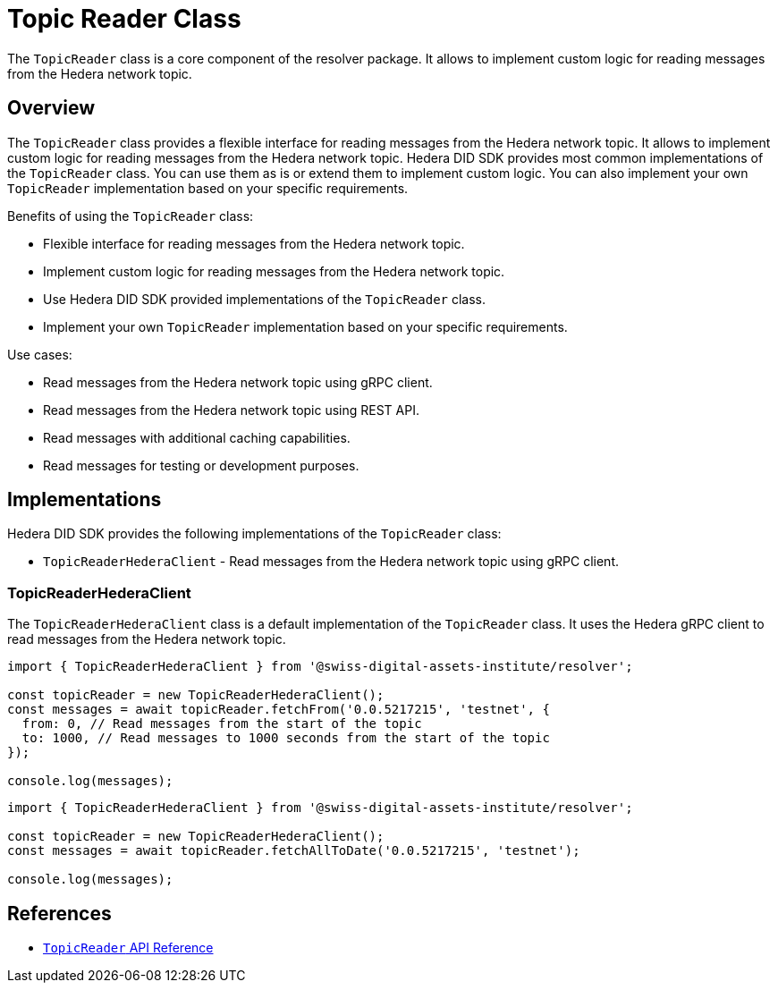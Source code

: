 = Topic Reader Class

The `TopicReader` class is a core component of the resolver package. It allows to implement custom logic for reading messages from the Hedera network topic.

== Overview

The `TopicReader` class provides a flexible interface for reading messages from the Hedera network topic. It allows to implement custom logic for reading messages from the Hedera network topic. Hedera DID SDK provides most common implementations of the `TopicReader` class. You can use them as is or extend them to implement custom logic. You can also implement your own `TopicReader` implementation based on your specific requirements.

Benefits of using the `TopicReader` class:

* Flexible interface for reading messages from the Hedera network topic.
* Implement custom logic for reading messages from the Hedera network topic.
* Use Hedera DID SDK provided implementations of the `TopicReader` class.
* Implement your own `TopicReader` implementation based on your specific requirements.

Use cases:

* Read messages from the Hedera network topic using gRPC client.
* Read messages from the Hedera network topic using REST API.
* Read messages with additional caching capabilities.
* Read messages for testing or development purposes.

== Implementations

Hedera DID SDK provides the following implementations of the `TopicReader` class:

* `TopicReaderHederaClient` - Read messages from the Hedera network topic using gRPC client.


=== TopicReaderHederaClient

The `TopicReaderHederaClient` class is a default implementation of the `TopicReader` class. It uses the Hedera gRPC client to read messages from the Hedera network topic.

[source, typescript]
----
import { TopicReaderHederaClient } from '@swiss-digital-assets-institute/resolver';

const topicReader = new TopicReaderHederaClient();
const messages = await topicReader.fetchFrom('0.0.5217215', 'testnet', {
  from: 0, // Read messages from the start of the topic
  to: 1000, // Read messages to 1000 seconds from the start of the topic
});

console.log(messages);
----


[source, typescript]
----
import { TopicReaderHederaClient } from '@swiss-digital-assets-institute/resolver';

const topicReader = new TopicReaderHederaClient();
const messages = await topicReader.fetchAllToDate('0.0.5217215', 'testnet');

console.log(messages);
----

== References

* xref:04-implementation/components/topic-reader-api.adoc[`TopicReader` API Reference]